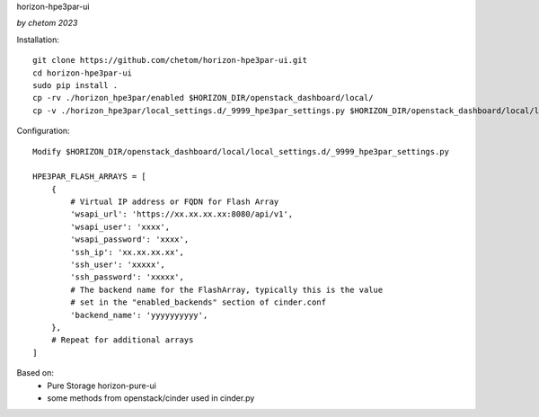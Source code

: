 horizon-hpe3par-ui



*by chetom 2023*




Installation:

::

    git clone https://github.com/chetom/horizon-hpe3par-ui.git
    cd horizon-hpe3par-ui
    sudo pip install .
    cp -rv ./horizon_hpe3par/enabled $HORIZON_DIR/openstack_dashboard/local/
    cp -v ./horizon_hpe3par/local_settings.d/_9999_hpe3par_settings.py $HORIZON_DIR/openstack_dashboard/local/local_settings.d/_9999_hpe3par_settings.py


Configuration:

::

    Modify $HORIZON_DIR/openstack_dashboard/local/local_settings.d/_9999_hpe3par_settings.py 

    HPE3PAR_FLASH_ARRAYS = [
        {
            # Virtual IP address or FQDN for Flash Array
            'wsapi_url': 'https://xx.xx.xx.xx:8080/api/v1', 
            'wsapi_user': 'xxxx', 
            'wsapi_password': 'xxxx', 
            'ssh_ip': 'xx.xx.xx.xx', 
            'ssh_user': 'xxxxx', 
            'ssh_password': 'xxxxx',
            # The backend name for the FlashArray, typically this is the value 
            # set in the "enabled_backends" section of cinder.conf 
            'backend_name': 'yyyyyyyyyy',
        }, 
        # Repeat for additional arrays
    ]




Based on:
    * Pure Storage horizon-pure-ui
    * some methods from openstack/cinder used in cinder.py

  